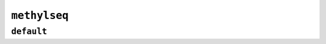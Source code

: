 .. _docs_schema_methyseq:

``methylseq``
--------------

``default``
============

.. mermaid:: ./methylseq.mmd
     :caption: MethylSeq Pipeline Schema

.. mermaid:: ./methylseq.gembs.mmd
     :caption: MethylSeq Pipeline GemBS Schema

.. mermaid:: ./methylseq.dragen.mmd
     :caption: MethylSeq Pipeline Dragen Schema

.. mermaid:: ./methylseq.hybrid.mmd
     :caption: MethylSeq Pipeline Hybrid Schema